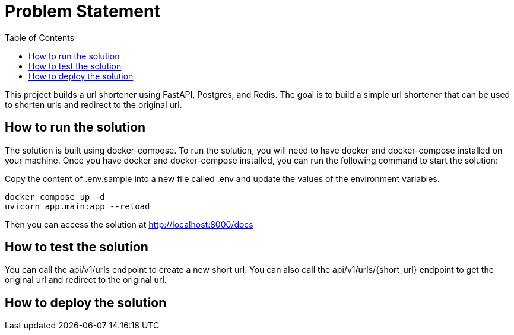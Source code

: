 :toc:
:project_name: borg assessment
:icons: font
:source-highlighter: prettify
:tags: guides,meta

= Problem Statement

This project builds a url shortener using FastAPI, Postgres, and Redis. The goal is to build a simple url shortener that can be used to shorten urls and redirect to the original url.

== How to run the solution

The solution is built using docker-compose. To run the solution, you will need to have docker and docker-compose installed on your machine. Once you have docker and docker-compose installed, you can run the following command to start the solution:

Copy the content of .env.sample into a new file called .env and update the values of the environment variables.

[source,bash]
docker compose up -d
uvicorn app.main:app --reload

Then you can access the solution at http://localhost:8000/docs

== How to test the solution
You can call the api/v1/urls endpoint to create a new short url. You can also call the api/v1/urls/{short_url} endpoint to get the original url and redirect to the original url.

== How to deploy the solution

